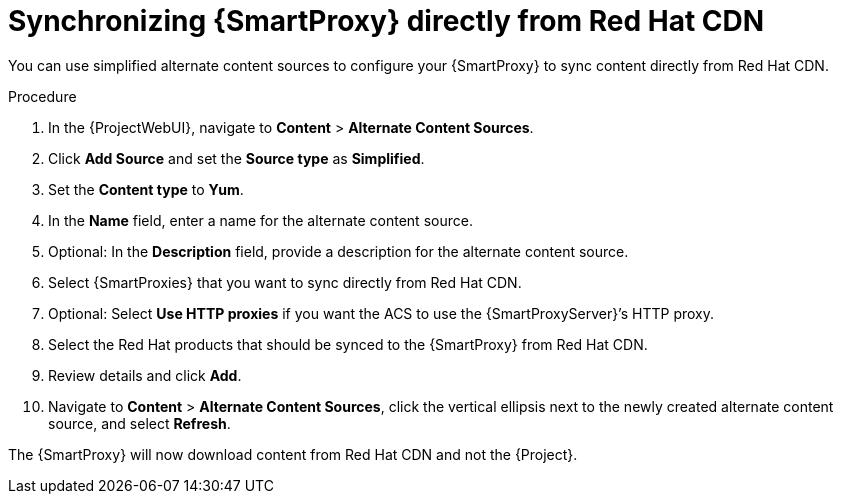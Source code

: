 [id="Synchronizing_{smart-proxy-context}_Directly_From_Red_Hat_CDN_{context}"]
= Synchronizing {SmartProxy} directly from Red Hat CDN

You can use simplified alternate content sources to configure your {SmartProxy} to sync content directly from Red Hat CDN.

.Procedure
. In the {ProjectWebUI}, navigate to *Content* > *Alternate Content Sources*.
. Click *Add Source* and set the *Source type* as *Simplified*.
. Set the *Content type* to *Yum*.
. In the *Name* field, enter a name for the alternate content source.
. Optional: In the *Description* field, provide a description for the alternate content source.
. Select {SmartProxies} that you want to sync directly from Red Hat CDN.
. Optional: Select *Use HTTP proxies* if you want the ACS to use the {SmartProxyServer}’s HTTP proxy.
. Select the Red Hat products that should be synced to the {SmartProxy} from Red Hat CDN.
. Review details and click *Add*.
. Navigate to *Content* > *Alternate Content Sources*, click the vertical ellipsis next to the newly created alternate content source, and select *Refresh*.

The {SmartProxy} will now download content from Red Hat CDN and not the {Project}.
